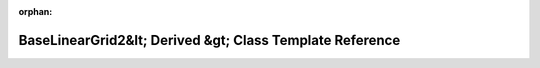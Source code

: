 .. meta::005e7e7efabc6e46f76e4866c3591900f959351f56183c688362eb18d63f398ac4b5259e7905fc7d2010568a8ac80fa323a1e35db71ed3237eccebd37b8133bb

:orphan:

.. title:: Beluga: beluga::BaseLinearGrid2&lt; Derived &gt; Class Template Reference

BaseLinearGrid2&lt; Derived &gt; Class Template Reference
=========================================================

.. container:: doxygen-content

   
   .. raw:: html
     :file: classbeluga_1_1BaseLinearGrid2.html
